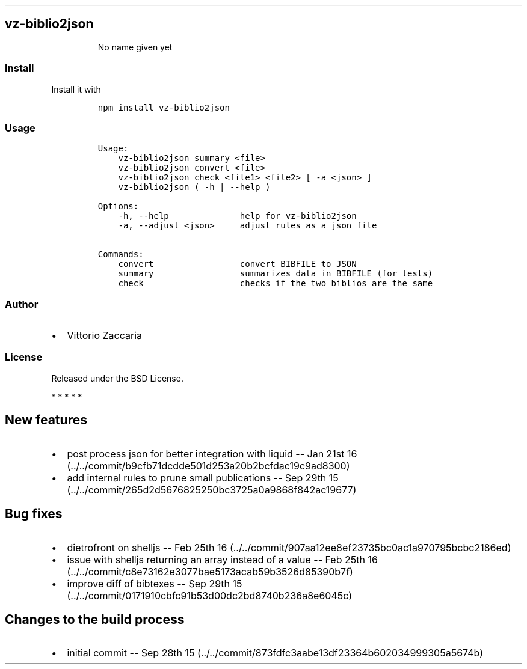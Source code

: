 .TH "" "" "" "" ""
.SH vz\-biblio2json
.RS
.PP
No name given yet
.RE
.SS Install
.PP
Install it with
.IP
.nf
\f[C]
npm\ install\ vz\-biblio2json
\f[]
.fi
.SS Usage
.IP
.nf
\f[C]
Usage:
\ \ \ \ vz\-biblio2json\ summary\ <file>
\ \ \ \ vz\-biblio2json\ convert\ <file>
\ \ \ \ vz\-biblio2json\ check\ <file1>\ <file2>\ [\ \-a\ <json>\ ]
\ \ \ \ vz\-biblio2json\ (\ \-h\ |\ \-\-help\ )

Options:
\ \ \ \ \-h,\ \-\-help\ \ \ \ \ \ \ \ \ \ \ \ \ \ help\ for\ vz\-biblio2json
\ \ \ \ \-a,\ \-\-adjust\ <json>\ \ \ \ \ adjust\ rules\ as\ a\ json\ file

Commands:
\ \ \ \ convert\ \ \ \ \ \ \ \ \ \ \ \ \ \ \ \ \ convert\ BIBFILE\ to\ JSON
\ \ \ \ summary\ \ \ \ \ \ \ \ \ \ \ \ \ \ \ \ \ summarizes\ data\ in\ BIBFILE\ (for\ tests)
\ \ \ \ check\ \ \ \ \ \ \ \ \ \ \ \ \ \ \ \ \ \ \ checks\ if\ the\ two\ biblios\ are\ the\ same
\f[]
.fi
.SS Author
.IP \[bu] 2
Vittorio Zaccaria
.SS License
.PP
Released under the BSD License.
.PP
   *   *   *   *   *
.SH New features
.IP \[bu] 2
post process json for better integration with liquid \-\- Jan 21st
16 (../../commit/b9cfb71dcdde501d253a20b2bcfdac19c9ad8300)
.IP \[bu] 2
add internal rules to prune small publications \-\- Sep 29th
15 (../../commit/265d2d5676825250bc3725a0a9868f842ac19677)
.SH Bug fixes
.IP \[bu] 2
dietrofront on shelljs \-\- Feb 25th
16 (../../commit/907aa12ee8ef23735bc0ac1a970795bcbc2186ed)
.IP \[bu] 2
issue with shelljs returning an array instead of a value \-\- Feb 25th
16 (../../commit/c8e73162e3077bae5173acab59b3526d85390b7f)
.IP \[bu] 2
improve diff of bibtexes \-\- Sep 29th
15 (../../commit/0171910cbfc91b53d00dc2bd8740b236a8e6045c)
.SH Changes to the build process
.IP \[bu] 2
initial commit \-\- Sep 28th
15 (../../commit/873fdfc3aabe13df23364b602034999305a5674b)
